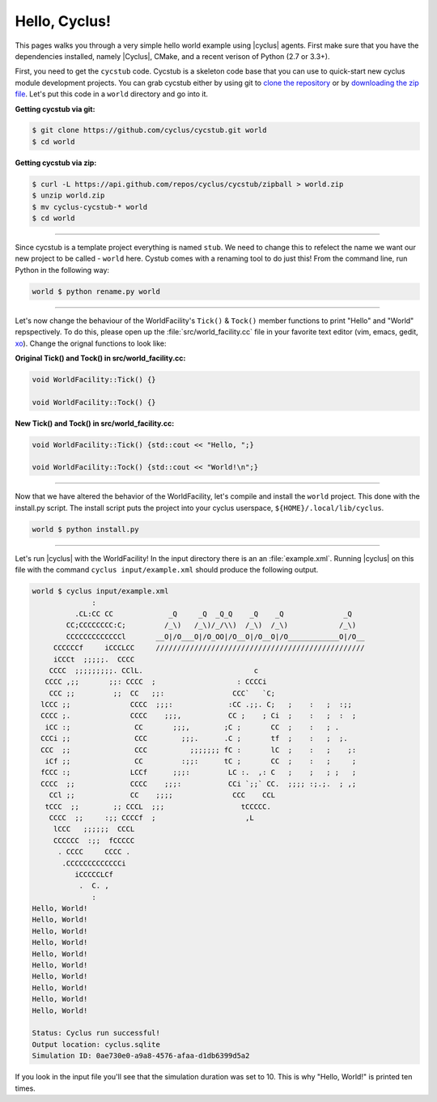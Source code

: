 .. _hello_world:

Hello, Cyclus!
==============
This pages walks you through a very simple hello world example using 
|cyclus| agents.  First make sure that you have the dependencies installed, 
namely |Cyclus|, CMake, and a recent verison of Python (2.7 or 3.3+).

First, you need to get the ``cycstub`` code.  Cycstub is a skeleton code base 
that you can use to quick-start new cyclus module development projects.
You can grab cycstub either by using git to 
`clone the repository <https://github.com/cyclus/cycstub.git>`_ or by 
`downloading the zip file <https://github.com/cyclus/cycstub/archive/develop.zip>`_.
Let's put this code in a ``world`` directory and go into it.

**Getting cycstub via git:**

.. code-block:: bash

    $ git clone https://github.com/cyclus/cycstub.git world
    $ cd world

**Getting cycstub via zip:**

.. code-block:: bash

    $ curl -L https://api.github.com/repos/cyclus/cycstub/zipball > world.zip
    $ unzip world.zip
    $ mv cyclus-cycstub-* world
    $ cd world

------------

Since cycstub is a template project everything is named ``stub``. We need to change 
this to refelect the name we want our new project to be called - ``world`` here.
Cystub comes with a renaming tool to do just this! From the command line, run
Python in the following way:

.. code-block:: bash

    world $ python rename.py world

------------

Let's now change the behaviour of the WorldFacility's ``Tick()`` & ``Tock()``
member functions to print "Hello" and "World" repspectively.  To do this, please
open up the :file:`src/world_facility.cc` file in your favorite text editor 
(vim, emacs, gedit, `xo <http://exofrills.org>`_).  Change the orignal functions 
to look like:

**Original Tick() and Tock() in src/world_facility.cc:**

.. code-block:: c++

    void WorldFacility::Tick() {}

    void WorldFacility::Tock() {}

**New Tick() and Tock() in src/world_facility.cc:**

.. code-block:: c++

    void WorldFacility::Tick() {std::cout << "Hello, ";}

    void WorldFacility::Tock() {std::cout << "World!\n";}

------------

Now that we have altered the behavior of the WorldFacility, let's compile and 
install the ``world`` project.  This done with the install.py script.
The install script puts the project into your cyclus userspace, 
``${HOME}/.local/lib/cyclus``.

.. code-block:: bash

    world $ python install.py

------------

Let's run |cyclus| with the WorldFacility! In the input directory there is an 
an :file:`example.xml`. Running |cyclus| on this file with the command
``cyclus input/example.xml`` should produce the following output.

.. code-block:: bash

    world $ cyclus input/example.xml
                  :                                                               
              .CL:CC CC             _Q     _Q  _Q_Q    _Q    _Q              _Q   
            CC;CCCCCCCC:C;         /_\)   /_\)/_/\\)  /_\)  /_\)            /_\)  
            CCCCCCCCCCCCCl       __O|/O___O|/O_OO|/O__O|/O__O|/O____________O|/O__
         CCCCCCf     iCCCLCC     /////////////////////////////////////////////////
         iCCCt  ;;;;;.  CCCC                                                      
        CCCC  ;;;;;;;;;. CClL.                          c                         
       CCCC ,;;       ;;: CCCC  ;                   : CCCCi                       
        CCC ;;         ;;  CC   ;;:                CCC`   `C;                     
      lCCC ;;              CCCC  ;;;:             :CC .;;. C;   ;    :   ;  :;;   
      CCCC ;.              CCCC    ;;;,           CC ;    ; Ci  ;    :   ;  :  ;  
       iCC :;               CC       ;;;,        ;C ;       CC  ;    :   ; .      
      CCCi ;;               CCC        ;;;.      .C ;       tf  ;    :   ;  ;.    
      CCC  ;;               CCC          ;;;;;;; fC :       lC  ;    :   ;    ;:  
       iCf ;;               CC         :;;:      tC ;       CC  ;    :   ;     ;  
      fCCC :;              LCCf      ;;;:         LC :.  ,: C   ;    ;   ; ;   ;  
      CCCC  ;;             CCCC    ;;;:           CCi `;;` CC.  ;;;; :;.;.  ; ,;  
        CCl ;;             CC    ;;;;              CCC    CCL                     
       tCCC  ;;        ;; CCCL  ;;;                  tCCCCC.                      
        CCCC  ;;     :;; CCCCf  ;                     ,L                          
         lCCC   ;;;;;;  CCCL                                                      
         CCCCCC  :;;  fCCCCC                                                      
          . CCCC     CCCC .                                                       
           .CCCCCCCCCCCCCi                                                        
              iCCCCCLCf                                                           
               .  C. ,                                                            
                  :                                                               
    Hello, World!
    Hello, World!
    Hello, World!
    Hello, World!
    Hello, World!
    Hello, World!
    Hello, World!
    Hello, World!
    Hello, World!
    Hello, World!

    Status: Cyclus run successful!
    Output location: cyclus.sqlite
    Simulation ID: 0ae730e0-a9a8-4576-afaa-d1db6399d5a2

If you look in the input file you'll see that the simulation duration was set to 10.
This is why "Hello, World!" is printed ten times.
